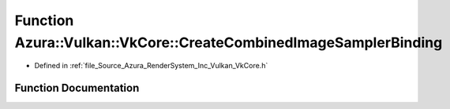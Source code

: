 .. _exhale_function__vk_core_8h_1ae24ffc526e53559e5315f20a69c512cf:

Function Azura::Vulkan::VkCore::CreateCombinedImageSamplerBinding
=================================================================

- Defined in :ref:`file_Source_Azura_RenderSystem_Inc_Vulkan_VkCore.h`


Function Documentation
----------------------


.. doxygenfunction:: Azura::Vulkan::VkCore::CreateCombinedImageSamplerBinding(Containers::Vector<VkDescriptorSetLayoutBinding>&, U32, U32, VkShaderStageFlags)
